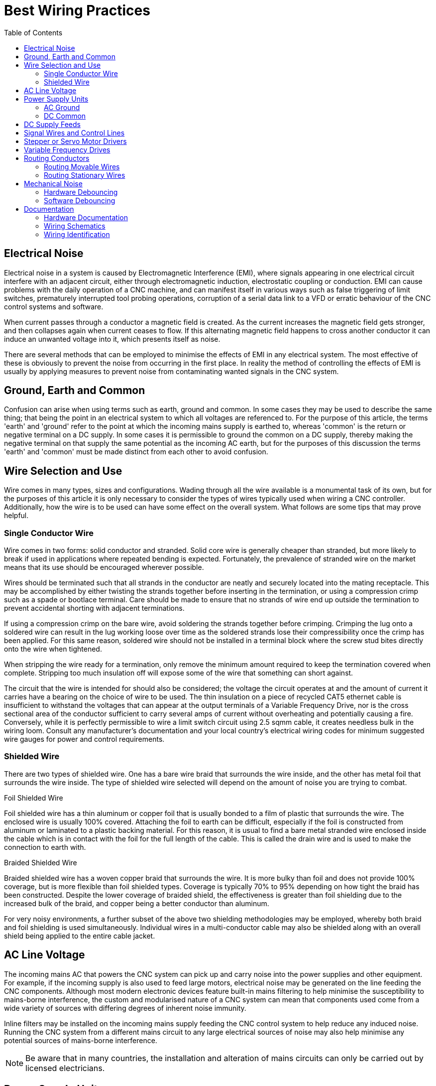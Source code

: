 :lang: en
:toc:

[[cha:wiring]]
= Best Wiring Practices

== Electrical Noise

Electrical noise in a system is caused by Electromagnetic Interference (EMI), where signals appearing in one
electrical circuit interfere with an adjacent circuit, either through electromagnetic induction, electrostatic
coupling or conduction. EMI can cause problems with the daily operation of a CNC machine, and can manifest itself in
various ways such as false triggering of limit switches, prematurely interrupted tool probing operations, corruption
of a serial data link to a VFD or erratic behaviour of the CNC control systems and software.

When current passes through a conductor a magnetic field is created. As the current increases the magnetic field gets
stronger, and then collapses again when current ceases to flow. If this alternating magnetic field happens to cross
another conductor it can induce an unwanted voltage into it, which presents itself as noise.

There are several methods that can be employed to minimise the effects of EMI in any electrical system. The most
effective of these is obviously to prevent the noise from occurring in the first place. In reality the method of
controlling the effects of EMI is usually by applying measures to prevent noise from contaminating wanted signals in
the CNC system.

== Ground, Earth and Common

Confusion can arise when using terms such as earth, ground and common. In some cases they may be used to describe the
same thing; that being the point in an electrical system to which all voltages are referenced to. For the purpose of
this article, the terms 'earth' and 'ground' refer to the point at which the incoming mains supply is earthed to,
whereas 'common' is the return or negative terminal on a DC supply.  In some cases it is permissible to ground the
common on a DC supply, thereby making the negative terminal on that supply the same potential as the incoming AC
earth, but for the purposes of this discussion the terms 'earth' and 'common' must be made distinct from each other
to avoid confusion.

== Wire Selection and Use

Wire comes in many types, sizes and configurations. Wading through all the wire available is a monumental task of its
own, but for the purposes of this article it is only necessary to consider the types of wires typically used when
wiring a CNC controller. Additionally, how the wire is to be used can have some effect on the overall system. What
follows are some tips that may prove helpful.

=== Single Conductor Wire

Wire comes in two forms: solid conductor and stranded. Solid core wire is generally cheaper than stranded, but more
likely to break if used in applications where repeated bending is expected. Fortunately, the prevalence of stranded
wire on the market means that its use should be encouraged wherever possible.

Wires should be terminated such that all strands in the conductor are neatly and securely located into the mating
receptacle. This may be accomplished by either twisting the strands together before inserting in the termination,
or using a compression crimp such as a spade or bootlace terminal. Care should be made to ensure that no strands of
wire end up outside the termination to prevent accidental shorting with adjacent terminations.

If using a compression crimp on the bare wire, avoid soldering the strands together before crimping. Crimping the
lug onto a soldered wire can result in the lug working loose over time as the soldered strands lose their
compressibility once the crimp has been applied. For this same reason, soldered wire should not be installed in a
terminal block where the screw stud bites directly onto the wire when tightened.

When stripping the wire ready for a termination, only remove the minimum amount required to keep the termination
covered when complete. Stripping too much insulation off will expose some of the wire that something can short
against.

The circuit that the wire is intended for should also be considered; the voltage the circuit operates at and the
amount of current it carries have a bearing on the choice of wire to be used. The thin insulation on a piece of
recycled CAT5 ethernet cable is insufficient to withstand the voltages that can appear at the output terminals of a
Variable Frequency Drive, nor is the cross sectional area of the conductor sufficient to carry several amps of
current without overheating and potentially causing a fire. Conversely, while it is perfectly permissible to wire a
limit switch circuit using 2.5 sqmm cable, it creates needless bulk in the wiring loom. Consult any manufacturer's
documentation and your local country's electrical wiring codes for minimum suggested wire gauges for power and
control requirements.

=== Shielded Wire

There are two types of shielded wire. One has a bare wire braid that surrounds the wire inside, and the other has
metal foil that surrounds the wire inside. The type of shielded wire selected will depend on the amount of noise you
are trying to combat.

.Foil Shielded Wire

Foil shielded wire has a thin aluminum or copper foil that is usually bonded to a film of plastic that surrounds
the wire. The enclosed wire is usually 100% covered. Attaching the foil to earth can be difficult, especially if
the foil is constructed from aluminum or laminated to a plastic backing material. For this reason, it is
usual to find a bare metal stranded wire enclosed inside the cable which is in contact with the foil for the
full length of the cable. This is called the drain wire and is used to make the connection to earth with.

.Braided Shielded Wire

Braided shielded wire has a woven copper braid that surrounds the wire. It is more bulky than foil and does not
provide 100% coverage, but is more flexible than foil shielded types. Coverage is typically 70% to 95% depending on
how tight the braid has been constructed. Despite the lower coverage of braided shield, the effectiveness is
greater than foil shielding due to the increased bulk of the braid, and copper being a better conductor than
aluminum.

For very noisy environments, a further subset of the above two shielding methodologies may be employed, whereby both
braid and foil shielding is used simultaneously. Individual wires in a multi-conductor cable may also be shielded
along with an overall shield being applied to the entire cable jacket.

== AC Line Voltage

The incoming mains AC that powers the CNC system can pick up and carry noise into the power supplies and other
equipment. For example, if the incoming supply is also used to feed large motors, electrical noise may be
generated on the line feeding the CNC components. Although most modern electronic devices feature built-in mains
filtering to help minimise the susceptibility to mains-borne interference, the custom and modularised nature of a
CNC system can mean that components used come from a wide variety of sources with differing degrees of inherent
noise immunity.

Inline filters may be installed on the incoming mains supply feeding the CNC control system to help reduce any
induced noise. Running the CNC system from a different mains circuit to any large electrical sources of noise may
also help minimise any potential sources of mains-borne interference.

[NOTE]
Be aware that in many countries, the installation and alteration of mains circuits can only be carried out by
licensed electricians.

== Power Supply Units

=== AC Ground

A typical CNC machine may have several different Power Supply Units (PSUs) installed in the system. Any device
powered from the incoming mains designed to be earthed must be properly and permanently terminated to mains earth.
Ideally this should be made to the same point in the system, which may be a threaded post or bolt, a copper/brass
termination strip or a large metallic mounting plate within the control enclosure.

The prevalence of high-frequency switchmode PSUs used in CNC systems increase the likelihood of RF noise
being coupled from them to adjacent circuitry. Many of these PSUs have a metal case which, if connected
to mains earth, will help screen the coupling of high frequency EMI into other electrical components.

From a safety standpoint, it is important that these mains earth connections also be mechanically strong and
unlikely to break free, and the wire used has a cross-sectional area sufficient to carry the anticipated fault
current should a short to earth occur. It is also imperative that mains earth is never used as a current-carrying
conductor for other components in the system. Earth shall be used for one purpose only: safety earthing.

Note also that the colour of the jacket used to make a termination to earth may be prescribed by the wiring code
for your country, and the conduction of other unrelated signals in that same wire colour may be prohibited.

=== DC Common

Commoning of a DC PSU is somewhat dependent on the electrical operating requirements of the CNC system. For example,
a stepper motor driver operating with a 24VDC motor supply and a 5V logic supply may have optically-isolated signal
input lines which provide complete electrical separation of the driver's input and output circuitry for safety and
noise immunity purposes. Tying the stepper motor and logic control supply commons together in this case may have a
detrimental impact on the operation of the system.

In general it makes most sense to keep the commons of the various DC PSUs used in the CNC system separate from each
other, and separate from the AC mains earth unless there is a specific requirement to tie them together. In most
cases the common points of the heavy-duty power sections of the CNC system (eg, stepper motor or servo motor
drivers, spindle motors etc) will be segregated from common points of the electrically-sensitive sections of the
CNC (control interface boards, limit switches, tool probe circuitry etc) to prevent cross-contamination of the two
systems.

Should it be necessary to connect several common points of different PSUs together, or to connect a common of a
PSU to AC main earth, it should be done at a single point only and as close to the common terminal of the PSUs as
possible.

In CNC machines where the hardware drivers and interfacing circuitry are pre-assembled, the decision as to which
DC commons are tied where is usually taken out of the hands of the end user.

== DC Supply Feeds

In situations where a DC circuit is run with the common point disconnected from the mains earth (ie, the supply is
'floating'), it can be helpful to run DC supplies using twisted pairs of wires, whereby each pair of wires in the
circuit (eg, the positive and negative leads) is physically twisted together in a helix pattern. The twist in the
wire allows both conductors to share the same 'real estate' as closely as possible. Any EMI that passes across
them will therefore be largely canceled as both conductors will receive the same degree of EMI. For additional
protection use twisted wire that is housed in a shielded jacket with the shield terminated to mains earth.

Note however that twisted pairs of wires are less effective at combating the effects of EMI if one of the two
wires is referenced to mains earth, as the conductor at earth potential is less able to be influenced by EMI than
the un-earthed conductor. In these instances the twisting of the wires has less of an impact on the overall noise
immunity, and shielded cable will be intrinsically more effective at reducing noise pickup.

== Signal Wires and Control Lines

The wires that are used to transmit logic signals to and from various peripherals in the CNC (eg, stepper motor
controller inputs, axis limit switches etc) are the most susceptible to noise interference. The reason for this is
the low level voltages that are used to convey the information. When a limit or home switch is engaged, or a tool
probe has made or broken contact, this signal is used to signify the event has taken place. Typically this is done
by using input pins on the computer interface card or parallel port which, dependent on the application, may be
signaled using as little as 3.3V. Evidently a 2V noise spike has the potential to corrupt the validity of a
signal if the useful range is only 0-3.3V.

If possible, isolate the common point of the PSU supplying the logic peripherals from the rest of the system.
For example, keeping the common of the low voltage power supply isolated from the common of the stepper motor
supply will reduce the chances of large currents flowing in the stepper motor return line contaminating the common
of the low voltage supply.

If the controller uses differential signaling, use twisted pairs to carry the signal. Shielded cable is preferred
when the control lines are single-ended, or if the distances traversed are long or through electrically hostile
environments. When grounding the shield in the cable, terminate to the mains earth.

If the controller and interfacing devices can withstand higher control signals, consider altering the wiring and
power supply requirements to use a bigger voltage for signaling (eg, 12V or 24V). The same 2V EMI noise spike
that could corrupt a 3.3V limit switch signal will be far less likely to cause issues with a limit switch
operating with a 24V signal.

== Stepper or Servo Motor Drivers

The metal housing of the driver should be connected to the local mains earth in the CNC system. Some driver
enclosures will indicate a specific terminal as being the earthing point, in which case this point must be
connected to earth via a dedicated wire.

Control and power wiring should be segregated as much as possible. Route signal input wires well away from power
supply and motor drive output lines.

It is recommended to run both driver input and motor output wiring in shielded cable with the shield terminated to
mains earth. The shield on the input lines helps reduce the amount of interference they can receive, while the
shield on the output lines reduces the amount of noise they can radiate.

== Variable Frequency Drives

If at all possible the Variable Frequency Drive (VFD) should be mounted in a separate enclosure or cabinet to reduce
the risk of it radiating noise into adjacent wiring. If the VFD enclosure is metallic it must be earthed as per any
recommendations in the manufacturer's documentation.

Because the VFD is a high power, high frequency electronic switching device, the output is notoriously prone to
EMI radiation, and it is advisable to run the VFD output to the connected motor in a shielded cable, with the
shield terminated to mains earth.

== Routing Conductors

=== Routing Movable Wires

Any wire that will be moved about during normal operation of the CNC falls into this category. For example, wires
running from stepper drivers through a cable management system (drag chains) and then to the stepper motors
mounted on a movable gantry.  Cables and wires operating in these circumstances should be rated for extra
flexibility. This precludes the use of solid-core wires and cables, as the constant flexing will lead to fatigue
and eventual failure of the conductors.

If running cables in a cable track/carrier, tie them down at both ends of the cable track. If not, ratcheting can
occur and fatigue the cable prematurely. Care should also be taken to ensure that mechanical rubbing of conductors
against other parts of the machine is prevented.

In a cable track/carrier observe the neutral axis idea. Have the wire run as close to the neutral axis as
possible. Make sure the wire is not in tension in the longest neutral axis situation.

=== Routing Stationary Wires

As discussed earlier, running different signal classes (high voltage and low voltage) in proximity to each other
has the tendency to exacerbate EMI interference. Separate conductors by as much distance as possible. If two
conductors must cross over each other make the crossing as close to a 90 degree angle as possible.

Avoid long loops of excess wire at any peripheral devices - they are great antennas for receiving or transmitting
noise. Where possible, run wires in close proximity to large earthed structures. If the controller enclosure
features a large metallic back plate that is earthed, secure all control wiring against this surface as much as
possible while wiring between two points.

== Mechanical Noise

Very few mechanical switches (eg, an axis limit switch or tool probe input) will close or open perfectly when
operated. More often than not the switch contacts will physically bounce against each other several times within a
very short space of time when operated. This may be interpreted by the machine controller as multiple operations
of the same signal when in reality only one clean state change was expected. Sometimes it doesn't matter, but in
many circumstances it is desirable to ensure that any state change is as 'clean' as possible and does not
interfere with the operation of the machine. This is accomplished by debouncing.

Debouncing is achieved by permitting a state change on a mechanical switch to only register with the controller
after a fixed period of time to allow any bouncing in the switch contacts to settle. Time delays of 5-15
milliseconds are usually sufficient. This can be done with the addition of some hardware to the signal circuit or
in software within LinuxCNC.

=== Hardware Debouncing

Several schemes exist to implement debouncing of switches and relay contacts with hardware, ranging from the
addition of a single capacitor across the signal and common lines, to dedicated debouncing integrated circuits
such as the MC14490 or MAX6818. Several hardware debouncing schemes can be found via the link below:

https://electrosome.com/switch-debouncing/

=== Software Debouncing

The Hardware Abstraction Layer (HAL) of LinuxCNC includes a debounce component. This component has a single input
pin and a single output pin. Its job is to monitor the input and to send an output after the input has activated
for a programmed delay period. More information can be found for the debounce component by visiting the following
page:

link:../man/man9/debounce.9.html[debounce(9)]

== Documentation

The importance of documenting the installed wiring and components cannot be over-emphasised. Should the user want
to modify the CNC system further down the track, or if trouble should arise that needs correcting, then complete
and concise documentation of the wiring and equipment can save many hours of head scratching and frustration.

=== Hardware Documentation

At a minimum, make sure to save any documentation associated with the installed hardware in a safe place. Stepper
controllers, break out boards, power supplies, VFDs, interfaces and controllers, servo and stepper drivers and any
associated device settings are all critical components of the system and their documentation should be kept at
hand for easy reference.

=== Wiring Schematics

As the CNC machine is wired, make sure to draw up a schematic that can be referenced to later. The schematic does
not have to be all that neat, but it should be understandable in such a way that it could be easily interpreted at
a later date, ideally by anyone who may need to service the equipment. Include details such as wire colours used,
pin numbers, part numbers and any other notes that will help explain particular details not immediately apparent
from first glance at the schematic.

=== Wiring Identification

Take the time to identify each wire in the system. When a bundle of wires has been cable-tied in place it can be
very difficult to look at them and know for sure which wire goes where. Label the motor wires with the joint or
axis they are associated with, or identify each signal wire so that it is easy to identify what that signal does.
It will also help if this information is transferred to the wiring schematics.

// vim: set syntax=asciidoc:
